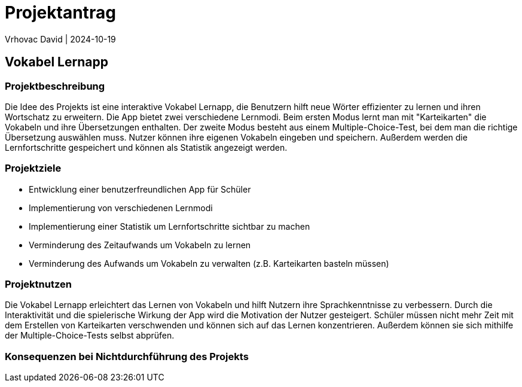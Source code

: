 = Projektantrag
Vrhovac David | 2024-10-19
ifndef::imagesdir[:imagesdir: images]

== Vokabel Lernapp

=== Projektbeschreibung
Die Idee des Projekts ist eine interaktive Vokabel Lernapp, die Benutzern hilft neue Wörter effizienter zu
lernen und ihren Wortschatz zu erweitern. Die App bietet zwei verschiedene Lernmodi. Beim ersten Modus
lernt man mit "Karteikarten" die Vokabeln und ihre Übersetzungen enthalten. Der zweite Modus besteht aus
einem Multiple-Choice-Test, bei dem man die richtige Übersetzung auswählen muss. Nutzer können ihre eigenen
Vokabeln eingeben und speichern. Außerdem werden die Lernfortschritte gespeichert und können als Statistik
angezeigt werden.

=== Projektziele
* Entwicklung einer benutzerfreundlichen App für Schüler
* Implementierung von verschiedenen Lernmodi
* Implementierung einer Statistik um Lernfortschritte sichtbar zu machen
* Verminderung des Zeitaufwands um Vokabeln zu lernen
* Verminderung des Aufwands um Vokabeln zu verwalten (z.B. Karteikarten basteln müssen)

=== Projektnutzen
Die Vokabel Lernapp erleichtert das Lernen von Vokabeln und hilft Nutzern ihre Sprachkenntnisse zu verbessern.
Durch die Interaktivität und die spielerische Wirkung der App wird die Motivation der Nutzer gesteigert.
Schüler müssen nicht mehr Zeit mit dem Erstellen von Karteikarten verschwenden und können sich auf das Lernen
konzentrieren. Außerdem können sie sich mithilfe der Multiple-Choice-Tests selbst abprüfen.

=== Konsequenzen bei Nichtdurchführung des Projekts
